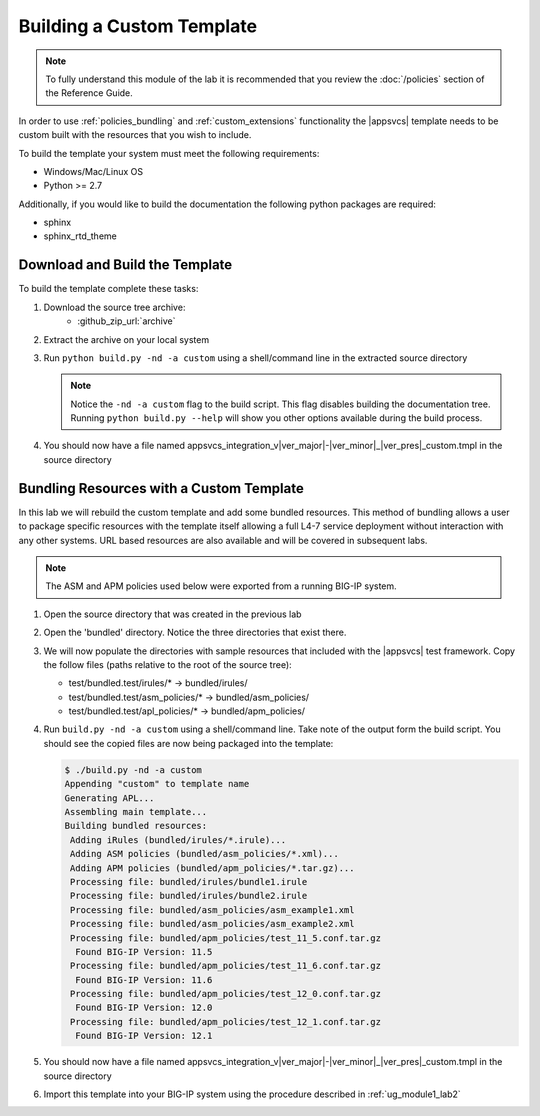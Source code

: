.. |labmodule| replace:: 3
.. |labnum| replace:: 1
.. |labdot| replace:: |labmodule|\ .\ |labnum|
.. |labund| replace:: |labmodule|\ _\ |labnum|
.. |labname| replace:: Lab\ |labdot|
.. |labnameund| replace:: Lab\ |labund|

.. _ug_module3_lab1:

Building a Custom Template
--------------------------

.. NOTE::
	To fully understand this module of the lab it is recommended that you review
	the :doc:`/policies` section of the Reference Guide.

In order to use :ref:`policies_bundling` and :ref:`custom_extensions` 
functionality the |appsvcs| template needs to be custom built with the resources
that you wish to include.  

To build the template your system must meet the following requirements:

- Windows/Mac/Linux OS
- Python >= 2.7

Additionally, if you would like to build the documentation the following 
python packages are required:

- sphinx
- sphinx_rtd_theme

Download and Build the Template
^^^^^^^^^^^^^^^^^^^^^^^^^^^^^^^

To build the template complete these tasks:

#. Download the source tree archive:
	- :github_zip_url:`archive`
#. Extract the archive on your local system
#. Run ``python build.py -nd -a custom`` using a shell/command line in the
   extracted source directory

   .. NOTE::
   	   Notice the ``-nd -a custom`` flag to the build script.  This flag 
   	   disables building the documentation tree.  Running 
   	   ``python build.py --help`` will show you other options available during
   	   the build process.

#. You should now have a file named
   appsvcs_integration_v\ |ver_major|\ -\ |ver_minor|\ _\ |ver_pres|\ _custom.tmpl
   in the source directory

Bundling Resources with a Custom Template
^^^^^^^^^^^^^^^^^^^^^^^^^^^^^^^^^^^^^^^^^

In this lab we will rebuild the custom template and add some bundled resources.
This method of bundling allows a user to package specific resources with the 
template itself allowing a full L4-7 service deployment without interaction
with any other systems.  URL based resources are also available and will be 
covered in subsequent labs.

.. NOTE::
    The ASM and APM policies used below were exported from a running BIG-IP 
    system.

#. Open the source directory that was created in the previous lab
#. Open the 'bundled' directory.  Notice the three directories that exist there.
#. We will now populate the directories with sample resources that included 
   with the |appsvcs| test framework. Copy the follow files (paths relative to 
   the root of the source tree):
   
   - test/bundled.test/irules/* -> bundled/irules/
   - test/bundled.test/asm_policies/* -> bundled/asm_policies/
   - test/bundled.test/apl_policies/* -> bundled/apm_policies/

#. Run ``build.py -nd -a custom`` using a shell/command line.  Take note of the
   output form the build script.  You should see the copied files are now 
   being packaged into the template:

   .. code::

		$ ./build.py -nd -a custom
		Appending "custom" to template name
		Generating APL...
		Assembling main template...
		Building bundled resources:
		 Adding iRules (bundled/irules/*.irule)...
		 Adding ASM policies (bundled/asm_policies/*.xml)...
		 Adding APM policies (bundled/apm_policies/*.tar.gz)...
		 Processing file: bundled/irules/bundle1.irule
		 Processing file: bundled/irules/bundle2.irule
		 Processing file: bundled/asm_policies/asm_example1.xml
		 Processing file: bundled/asm_policies/asm_example2.xml
		 Processing file: bundled/apm_policies/test_11_5.conf.tar.gz
		  Found BIG-IP Version: 11.5
		 Processing file: bundled/apm_policies/test_11_6.conf.tar.gz
		  Found BIG-IP Version: 11.6
		 Processing file: bundled/apm_policies/test_12_0.conf.tar.gz
		  Found BIG-IP Version: 12.0
		 Processing file: bundled/apm_policies/test_12_1.conf.tar.gz
		  Found BIG-IP Version: 12.1

#. You should now have a file named
   appsvcs_integration_v\ |ver_major|\ -\ |ver_minor|\ _\ |ver_pres|\ _custom.tmpl
   in the source directory
#. Import this template into your BIG-IP system using the procedure described in
   :ref:`ug_module1_lab2`


